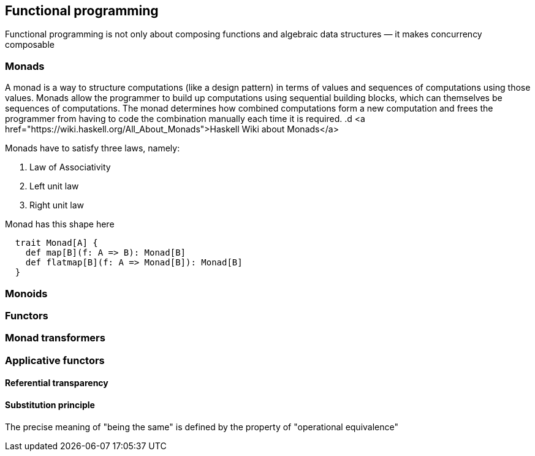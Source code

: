 == Functional programming

Functional programming is not only about composing functions and algebraic data structures — it makes concurrency composable 

=== Monads
A monad is a way to structure computations (like a design pattern) in terms of values and sequences of computations using those values. 
Monads allow the programmer to build up computations using sequential building blocks, which can themselves be
sequences of computations. The monad determines how combined computations form a new computation and frees 
the programmer from having to code the combination manually each time it is required.
.d
<a href="https://wiki.haskell.org/All_About_Monads">Haskell Wiki about Monads</a>


Monads have to satisfy three laws, namely:

1. Law of Associativity
2. Left unit law
3. Right unit law

Monad has this shape here

[source,scala]
----
  trait Monad[A] {
    def map[B](f: A => B): Monad[B]
    def flatmap[B](f: A => Monad[B]): Monad[B]
  }  
----

=== Monoids
 
=== Functors
 
=== Monad transformers 
 
=== Applicative functors

==== Referential transparency

==== Substitution principle

The precise meaning of "being the same" is defined by the property of "operational equivalence"
